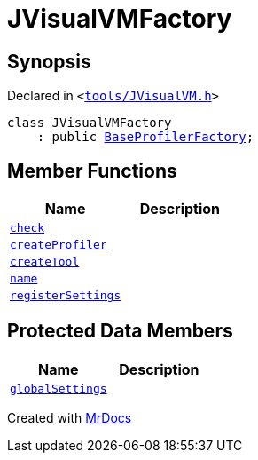 [#JVisualVMFactory]
= JVisualVMFactory
:relfileprefix: 
:mrdocs:


== Synopsis

Declared in `&lt;https://github.com/PrismLauncher/PrismLauncher/blob/develop/launcher/tools/JVisualVM.h#L5[tools&sol;JVisualVM&period;h]&gt;`

[source,cpp,subs="verbatim,replacements,macros,-callouts"]
----
class JVisualVMFactory
    : public xref:BaseProfilerFactory.adoc[BaseProfilerFactory];
----

== Member Functions
[cols=2]
|===
| Name | Description 

| xref:BaseExternalToolFactory/check.adoc[`check`] 
| 
| xref:BaseProfilerFactory/createProfiler.adoc[`createProfiler`] 
| 

| xref:BaseExternalToolFactory/createTool.adoc[`createTool`] 
| 
| xref:BaseExternalToolFactory/name.adoc[`name`] 
| 
| xref:BaseExternalToolFactory/registerSettings.adoc[`registerSettings`] 
| 
|===

== Protected Data Members
[cols=2]
|===
| Name | Description 

| xref:BaseExternalToolFactory/globalSettings.adoc[`globalSettings`] 
| 

|===




[.small]#Created with https://www.mrdocs.com[MrDocs]#
